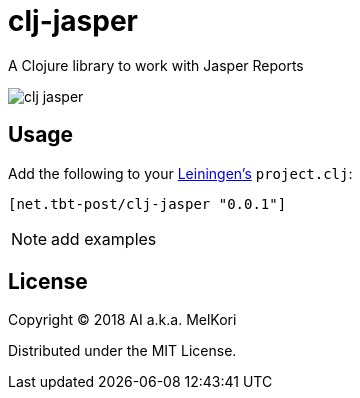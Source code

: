 = clj-jasper

A Clojure library to work with Jasper Reports

image:https://img.shields.io/clojars/v/net.tbt-post/clj-jasper.svg[]

== Usage

Add the following to your http://github.com/technomancy/leiningen[Leiningen's] `project.clj`:

[source,clojure]
----
[net.tbt-post/clj-jasper "0.0.1"]
----

NOTE: add examples

== License

Copyright &copy; 2018 AI a.k.a. MelKori

Distributed under the MIT License.
